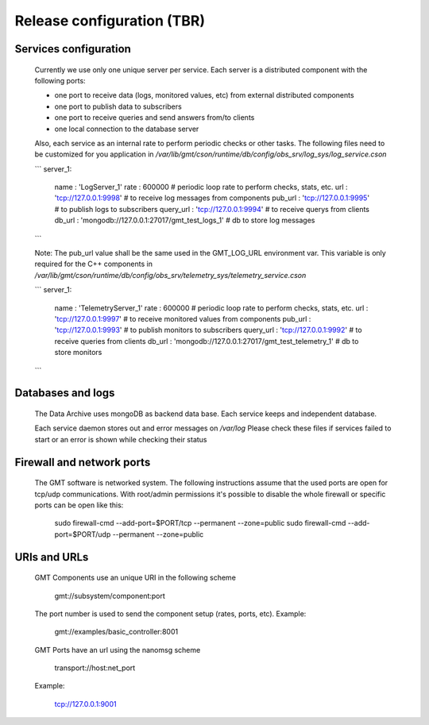 --------------------------------------
Release configuration (TBR)
--------------------------------------

Services configuration
----------------------

 Currently we use only one unique server per service. Each server is a distributed component with the following ports:

 - one port to receive data (logs, monitored values, etc) from external distributed components
 - one port to publish data to subscribers
 - one port to receive queries and send answers from/to clients
 - one local connection to the database server

 Also, each service as an internal rate to perform periodic checks or other tasks.
 The following files need to be customized for you application in `/var/lib/gmt/cson/runtime/db/config/obs_srv/log_sys/log_service.cson`

 ```
 server_1:
     name      : 'LogServer_1'
     rate      : 600000                                   # periodic loop rate to perform checks, stats, etc.
     url       : 'tcp://127.0.0.1:9998'                   # to receive log messages from components
     pub_url   : 'tcp://127.0.0.1:9995'                   # to publish logs to subscribers
     query_url : 'tcp://127.0.0.1:9994'                   # to receive querys from clients
     db_url    : 'mongodb://127.0.0.1:27017/gmt_test_logs_1' # db to store log messages

 ```

 Note: The pub_url value shall be the same used in the GMT_LOG_URL environment var.
 This variable is only required for the C++ components in
 `/var/lib/gmt/cson/runtime/db/config/obs_srv/telemetry_sys/telemetry_service.cson`

 ```
 server_1:
     name          : 'TelemetryServer_1'
     rate          : 600000                                           # periodic loop rate to perform checks, stats, etc.
     url           : 'tcp://127.0.0.1:9997'                        # to receive monitored values from components
     pub_url       : 'tcp://127.0.0.1:9993'                        # to publish monitors to subscribers
     query_url     : 'tcp://127.0.0.1:9992'                        # to receive queries from clients
     db_url        : 'mongodb://127.0.0.1:27017/gmt_test_telemetry_1' # db to store monitors
 ```

Databases and logs
------------------

 The Data Archive uses mongoDB as backend data base. Each service keeps and independent database.

 Each service daemon stores out and error messages on `/var/log`
 Please check these files if services failed to start or an error is shown while checking their status

Firewall and network ports
---------------------------

 The GMT software is networked system. The following instructions assume that the used ports are open for tcp/udp communications.
 With root/admin permissions it's possible to disable the whole firewall or specific ports can be open like this:

     sudo firewall-cmd --add-port=$PORT/tcp --permanent --zone=public
     sudo firewall-cmd --add-port=$PORT/udp --permanent --zone=public

URIs and URLs
-------------

 GMT Components use an unique URI in the following scheme

    gmt://subsystem/component:port

 The port number is used to send the component setup (rates, ports, etc).
 Example:

     gmt://examples/basic_controller:8001

 GMT Ports have an url using the nanomsg scheme

    transport://host:net_port

 Example:

     tcp://127.0.0.1:9001
